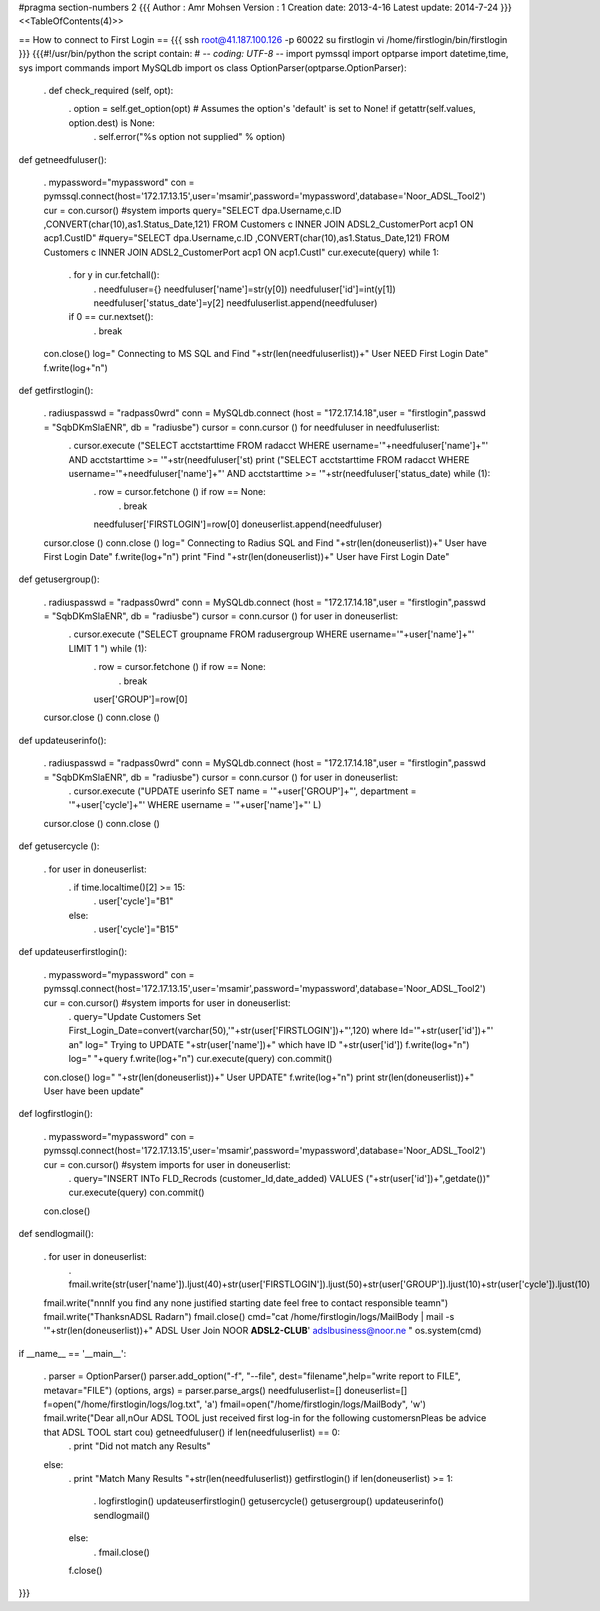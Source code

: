 #pragma section-numbers 2
{{{
Author       : Amr Mohsen
Version      : 1
Creation date: 2013-4-16
Latest update: 2014-7-24
}}}
<<TableOfContents(4)>>

== How to connect to First Login ==
{{{
ssh root@41.187.100.126 -p 60022
su firstlogin
vi /home/firstlogin/bin/firstlogin
}}}
{{{#!/usr/bin/python the script contain: # -*- coding: UTF-8 -*- import pymssql import optparse import datetime,time, sys import commands import MySQLdb import os class OptionParser(optparse.OptionParser):

 . def check_required (self, opt):
  . option = self.get_option(opt) # Assumes the option's 'default' is set to None! if getattr(self.values, option.dest) is None:
   . self.error("%s option not supplied" % option)

def getneedfuluser():

 . mypassword="mypassword" con = pymssql.connect(host='172.17.13.15',user='msamir',password='mypassword',database='Noor_ADSL_Tool2') cur = con.cursor() #system imports
 query="SELECT dpa.Username,c.ID ,CONVERT(char(10),as1.Status_Date,121) FROM Customers c INNER JOIN ADSL2_CustomerPort acp1 ON acp1.CustID" #query="SELECT dpa.Username,c.ID ,CONVERT(char(10),as1.Status_Date,121) FROM Customers c INNER JOIN ADSL2_CustomerPort acp1 ON acp1.CustI" cur.execute(query) while 1:
  . for y in cur.fetchall():
   . needfuluser={} needfuluser['name']=str(y[0]) needfuluser['id']=int(y[1]) needfuluser['status_date']=y[2] needfuluserlist.append(needfuluser)
  if 0 == cur.nextset():
   . break
 con.close() log=" Connecting to MS SQL and Find "+str(len(needfuluserlist))+" User NEED First Login Date" f.write(log+"\n")

def getfirstlogin():

 . radiuspasswd = "radpass0wrd" conn = MySQLdb.connect (host = "172.17.14.18",user = "firstlogin",passwd = "SqbDKmSlaENR", db = "radiusbe") cursor = conn.cursor () for needfuluser in needfuluserlist:
  . cursor.execute ("SELECT acctstarttime FROM radacct WHERE username='"+needfuluser['name']+"' AND acctstarttime >= '"+str(needfuluser['st) print ("SELECT acctstarttime FROM radacct WHERE username='"+needfuluser['name']+"' AND acctstarttime >= '"+str(needfuluser['status_date) while (1):
   . row = cursor.fetchone () if row == None:
    . break
   needfuluser['FIRSTLOGIN']=row[0] doneuserlist.append(needfuluser)
 cursor.close () conn.close () log=" Connecting to Radius SQL and Find "+str(len(doneuserlist))+" User have First Login Date" f.write(log+"\n") print "Find "+str(len(doneuserlist))+" User have First Login Date"

def getusergroup():

 . radiuspasswd = "radpass0wrd" conn = MySQLdb.connect (host = "172.17.14.18",user = "firstlogin",passwd = "SqbDKmSlaENR", db = "radiusbe") cursor = conn.cursor () for user in doneuserlist:
  . cursor.execute ("SELECT groupname FROM radusergroup WHERE username='"+user['name']+"' LIMIT 1 ") while (1):
   . row = cursor.fetchone () if row == None:
    . break
   user['GROUP']=row[0]
 cursor.close () conn.close ()

def updateuserinfo():

 . radiuspasswd = "radpass0wrd" conn = MySQLdb.connect (host = "172.17.14.18",user = "firstlogin",passwd = "SqbDKmSlaENR", db = "radiusbe") cursor = conn.cursor () for user in doneuserlist:
  . cursor.execute ("UPDATE userinfo SET name = '"+user['GROUP']+"', department = '"+user['cycle']+"' WHERE username = '"+user['name']+"' L)
 cursor.close () conn.close ()

def getusercycle ():

 . for user in doneuserlist:
  . if time.localtime()[2] >= 15:
   . user['cycle']="B1"
  else:
   . user['cycle']="B15"

def updateuserfirstlogin():

 . mypassword="mypassword" con = pymssql.connect(host='172.17.13.15',user='msamir',password='mypassword',database='Noor_ADSL_Tool2') cur = con.cursor() #system imports for user in doneuserlist:
  . query="Update Customers Set First_Login_Date=convert(varchar(50),'"+str(user['FIRSTLOGIN'])+"',120) where Id='"+str(user['id'])+"' an" log=" Trying to UPDATE "+str(user['name'])+" which have ID "+str(user['id']) f.write(log+"\n") log=" "+query f.write(log+"\n") cur.execute(query) con.commit()
 con.close() log=" "+str(len(doneuserlist))+" User UPDATE" f.write(log+"\n") print str(len(doneuserlist))+" User have been update"

def logfirstlogin():

 . mypassword="mypassword" con = pymssql.connect(host='172.17.13.15',user='msamir',password='mypassword',database='Noor_ADSL_Tool2') cur = con.cursor() #system imports for user in doneuserlist:
  . query="INSERT INTo FLD_Recrods (customer_Id,date_added) VALUES ("+str(user['id'])+",getdate())" cur.execute(query) con.commit()
 con.close()

def sendlogmail():

 . for user in doneuserlist:
  . fmail.write(str(user['name']).ljust(40)+str(user['FIRSTLOGIN']).ljust(50)+str(user['GROUP']).ljust(10)+str(user['cycle']).ljust(10)
 fmail.write("\n\n\nIf you find any none justified starting date feel free to contact responsible team\n") fmail.write("Thanks\nADSL Radar\n") fmail.close()
 cmd="cat /home/firstlogin/logs/MailBody | mail -s '"+str(len(doneuserlist))+" ADSL User Join NOOR **ADSL2-CLUB**' adslbusiness@noor.ne " os.system(cmd)

if __name__ == '__main__':

 . parser = OptionParser() parser.add_option("-f", "--file", dest="filename",help="write report to FILE", metavar="FILE") (options, args) = parser.parse_args() needfuluserlist=[] doneuserlist=[] f=open("/home/firstlogin/logs/log.txt", 'a') fmail=open("/home/firstlogin/logs/MailBody", 'w') fmail.write("Dear all,\nOur ADSL TOOL just received first log-in for the following customers\nPleas be advice that ADSL TOOL start cou) getneedfuluser() if len(needfuluserlist) == 0:
  . print "Did not match any Results"
 else:
  . print "Match Many Results "+str(len(needfuluserlist)) getfirstlogin()
  if len(doneuserlist) >= 1:
   . logfirstlogin() updateuserfirstlogin() getusercycle() getusergroup() updateuserinfo() sendlogmail()
  else:
   . fmail.close()
  f.close()

}}}
